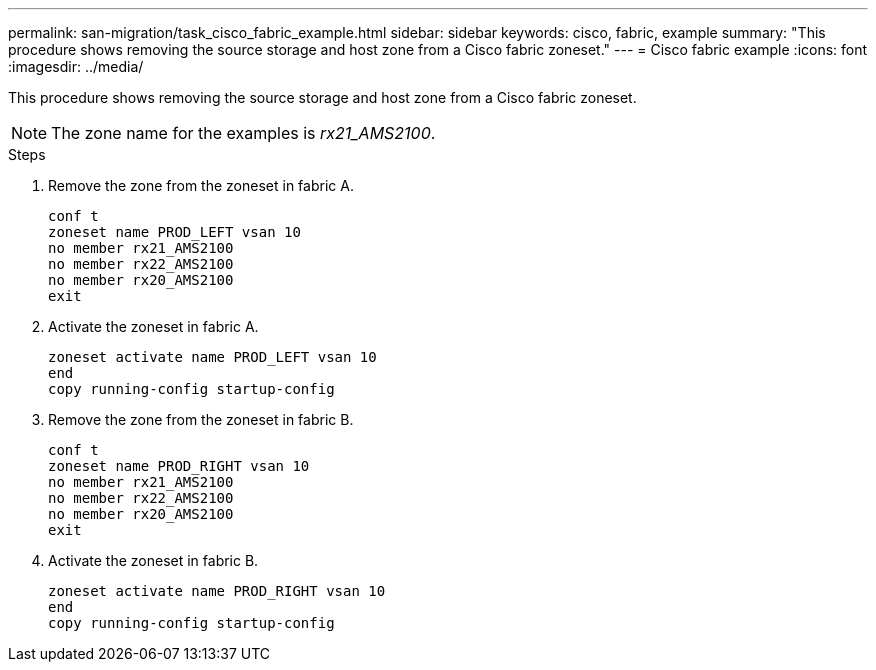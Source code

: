 ---
permalink: san-migration/task_cisco_fabric_example.html
sidebar: sidebar
keywords: cisco, fabric, example
summary: "This procedure shows removing the source storage and host zone from a Cisco fabric zoneset."
---
= Cisco fabric example
:icons: font
:imagesdir: ../media/

[.lead]
This procedure shows removing the source storage and host zone from a Cisco fabric zoneset.

[NOTE]
====
The zone name for the examples is _rx21_AMS2100_.
====

.Steps

. Remove the zone from the zoneset in fabric A.
+
----
conf t
zoneset name PROD_LEFT vsan 10
no member rx21_AMS2100
no member rx22_AMS2100
no member rx20_AMS2100
exit
----

. Activate the zoneset in fabric A.
+
----
zoneset activate name PROD_LEFT vsan 10
end
copy running-config startup-config
----

. Remove the zone from the zoneset in fabric B.
+
----
conf t
zoneset name PROD_RIGHT vsan 10
no member rx21_AMS2100
no member rx22_AMS2100
no member rx20_AMS2100
exit
----

. Activate the zoneset in fabric B.
+
----
zoneset activate name PROD_RIGHT vsan 10
end
copy running-config startup-config
----
